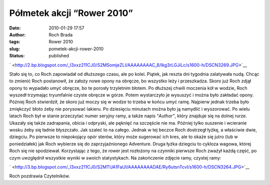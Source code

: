 Półmetek akcji “Rower 2010”
###########################
:date: 2010-01-29 17:57
:author: Roch Brada
:tags: Rower 2010
:slug: pometek-akcji-rower-2010
:status: published

.. raw:: html

   <div class="separator" style="clear: both; text-align: center;">

` <http://2.bp.blogspot.com/_l3xxz211CJ0/S2MSomjeZLI/AAAAAAAAC_8/lkg3rLGJiLc/s1600-h/DSCN3269.JPG>`__

.. raw:: html

   </div>

Stało się to, co Roch zapowiadał od dłuższego czasu, ale po kolei. Piątek, jak reszta dni tygodnia zalatywała nudą. Chcąc to zmienić Roch postanowił, że założy nowe opony na obręcze, bo wszystko leży i przeszkadza. Skoro już Roch zdjął opony to wypadało umyć obręcze, bo te porosły trzyletnim błotem. Po dłuższej chwili moczenia kół w wodzie, Roch wyszedł trzymając tryumfalnie czyste obręcze w górze. Potem wystarczyło je wysuszyć i można było zakładać opony.
Później Roch stwierdził, że skoro już moczy się w wodze to trzeba w końcu umyć ramę. Najpierw jednak trzeba było zmiękczyć błoto żeby nie porysować lakieru. Po dziesięciu minutach można było ją namydlić i wyszorować. Po wielu latach Roch był w stanie przeczytać numer seryjny ramy, a także napis “\ *Author”*, który znajduje się na dolnej rurze. Ukazały się także zadrapania, obicia i odpryski, ale pęknięć na szczęście nie ma. Później tylko suszenie i wcieranie wosku żeby się ładnie błyszczało. Jak szaleć to na całego.
Jednak w tej beczce Roch dostrzegł łyżkę, a właściwie dwie, dziegciu. Po pierwsze to niepokojący opór sterów, który może sugerować ich kres, ale to okaże się jutro (lub w poniedziałek) jak Roch wybierze się do zaprzyjaźnionego Adventure. Druga łyżka dziegciu to cykloza wagowa, której Roch się nie spodziewał. Korzystając z tego, że rower jest rozłożony na czynniki pierwsze Roch zważył każdą część, po czym uwzględnił wszystkie wyniki w swoich statystykach.
Na zakończenie zdjęcie ramy, czystej ramy:

.. raw:: html

   <div class="separator" style="clear: both; text-align: center;">

` <http://3.bp.blogspot.com/_l3xxz211CJ0/S2MTUA1FaUI/AAAAAAAADAE/Ry6utsnTcvI/s1600-h/DSCN3264.JPG>`__

.. raw:: html

   </div>

Roch pozdrawia Czytelników.

.. raw:: html

   </p>
